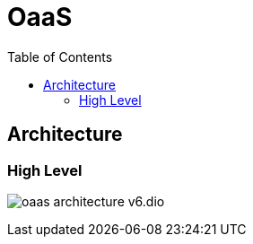 = OaaS
:toc:
:toc-placement: preamble
:toclevels: 2


// Need some preamble to get TOC:
{empty}

== Architecture
=== High Level
image:doc/diagrams/oaas_architecture_v6.dio.pdf[]

